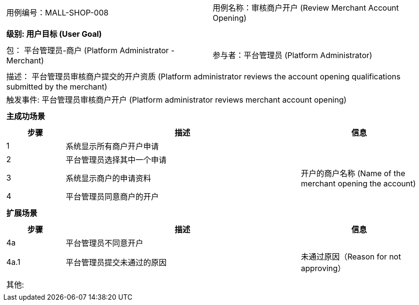 [cols="1a"]
|===

|
[frame="none"]
[cols="1,1"]
!===
! 用例编号：MALL-SHOP-008
! 用例名称：审核商户开户 (Review Merchant Account Opening)
!===

|
[frame="none"]
[cols="1", options="header"]
!===
! 级别: 用户目标 (User Goal)
!===

|
[frame="none"]
[cols="2"]
!===
! 包： 平台管理员-商户 (Platform Administrator - Merchant)
! 参与者：平台管理员 (Platform Administrator)
!===

|
[frame="none"]
[cols="1"]
!===
! 描述： 平台管理员审核商户提交的开户资质 (Platform administrator reviews the account opening qualifications submitted by the merchant)
! 触发事件: 平台管理员审核商户开户 (Platform administrator reviews merchant account opening)
!===

|
[frame="none"]
[cols="1", options="header"]
!===
! 主成功场景
!===

|
[frame="none"]
[cols="1,4,2", options="header"]
!===
! 步骤 ! 描述 ! 信息

! 1
! 系统显示所有商户开户申请
! 

! 2
! 平台管理员选择其中一个申请
! 

! 3
! 系统显示商户的申请资料
! 开户的商户名称 (Name of the merchant opening the account)

! 4
! 平台管理员同意商户的开户
! 

!===

|
[frame="none"]
[cols="1", options="header"]
!===
! 扩展场景
!===

|
[frame="none"]
[cols="1,4,2", options="header"]
!===
! 步骤 ! 描述 ! 信息

! 4a
! 平台管理员不同意开户
! 

! 4a.1
! 平台管理员提交未通过的原因
! 未通过原因（Reason for not approving）

!===

|
[frame="none"]
[cols="1"]
!===
! 其他:
!===
|===
